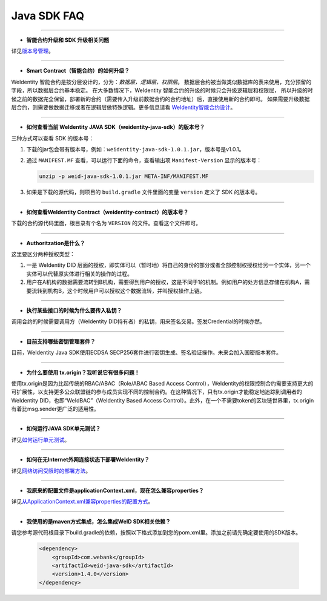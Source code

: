 Java SDK FAQ
============

--------------

-  **智能合约升级和 SDK 升级相关问题**

详见\ `版本号管理 <./styleguides/versioning-management.html>`__\ 。

--------------

-  **Smart Contract（智能合约）的如何升级？**

WeIdentity 智能合约是按分层设计的，分为：\ *数据层，逻辑层，权限层*\ 。
数据层合约被当做类似数据库的表来使用，充分预留的字段，所以数据层合约基本稳定。
在大多数情况下，WeIdentity 智能合约的升级的时候只会升级逻辑层和权限层，
所以升级的时候之前的数据完全保留，部署新的合约（需要传入升级前数据合约的合约地址）后，直接使用新的合约即可。
如果需要升级数据层合约，则需要做数据迁移或者在逻辑层做特殊逻辑。更多信息请看 \ `WeIdentity智能合约设计 <./weidentity-contract-design.html>`__\ 。

--------------

-  **如何查看当前 WeIdentity JAVA SDK（weidentity-java-sdk）的版本号？**

三种方式可以查看 SDK 的版本号：

1. 下载的jar包会带有版本号，例如：\ ``weidentity-java-sdk-1.0.1.jar``\ ，版本号是v1.0.1。
2. 通过 ``MANIFEST.MF`` 查看，可以运行下面的命令，查看输出项
   ``Manifest-Version`` 显示的版本号：

   .. code:: shell

       unzip -p weid-java-sdk-1.0.1.jar META-INF/MANIFEST.MF

3. 如果是下载的源代码，则项目的 ``build.gradle`` 文件里面的变量
   ``version`` 定义了 SDK 的版本号。

--------------

-  **如何查看WeIdentity Contract（weidentity-contract）的版本号？**

下载的合约源代码里面，根目录有个名为 ``VERSION``
的文件。查看这个文件即可。

--------------

-  **Authoritzation是什么？**

这里要区分两种授权类型：

1. 一是 WeIdentity DID
   层面的授权，即实体可以（暂时地）将自己的身份的部分或者全部控制权授权给另一个实体，另一个实体可以代替原实体进行相关的操作的过程。
2. 用户在A机构的数据需要流转到B机构，需要得到用户的授权，这是不同于1的机制。例如用户的处方信息存储在机构A，需要流转到机构B，这个时候用户可以授权这个数据流转，并叫授权操作上链。

--------------

-  **执行某些接口的时候为什么要传入私钥？**

调用合约的时候需要调用方（WeIdentity DID持有者）的私钥，用来签名交易。签发Credential的时候亦然。

--------------

-  **目前支持哪些密钥管理套件？**

目前，WeIdentity Java SDK使用ECDSA
SECP256套件进行密钥生成、签名验证操作。未来会加入国密版本套件。

--------------

-  **为什么要使用 tx.origin？我听说它有很多问题！**

使用tx.origin是因为比起传统的RBAC/ABAC（Role/ABAC Based Access
Control），WeIdentity的权限控制合约需要支持更大的可扩展性，以支持更多公众联盟链的参与成员实现不同的控制合约。在这种情况下，只有tx.origin才能稳定地追踪到调用者的WeIdentity
DID，也即“WeIdBAC”（WeIdentity Based Access
Control）。此外，在一个不需要token的区块链世界里，tx.origin有着比msg.sender更广泛的适用性。

--------------

-  **如何运行JAVA SDK单元测试？**

详见\ `如何运行单元测试 <./how-to-run-unit-test.html>`__\ 。

--------------

- **如何在无Internet外网连接状态下部署WeIdentity？**

详见\ `网络访问受限时的部署方法 <./how-to-run-without-internet.html>`__\ 。

--------------

- **我原来的配置文件是applicationContext.xml，现在怎么兼容properties？**

详见\ `从ApplicationContext.xml兼容properties的配置方式 <./from-application-context-to-properties.html>`__\ 。

--------------

- **我使用的是maven方式集成，怎么集成WeID SDK相关依赖？**

请您参考源代码根目录下build.gradle的依赖，按照以下格式添加到您的pom.xml里。添加之前请先确定要使用的SDK版本。

   .. code:: shell

       <dependency>
           <groupId>com.webank</groupId>
           <artifactId>weid-java-sdk</artifactId>
           <version>1.4.0</version>
       </dependency>
